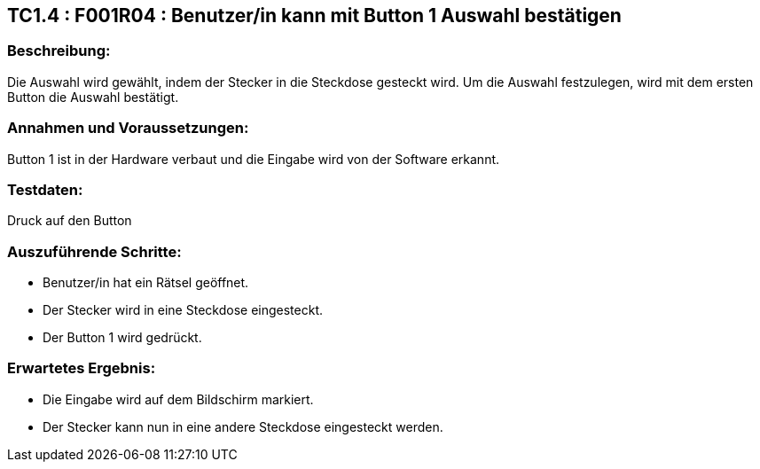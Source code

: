 == TC1.4 : F001R04 : Benutzer/in kann mit Button 1 Auswahl bestätigen ==

=== Beschreibung: === 
Die Auswahl wird gewählt, indem der Stecker in die Steckdose gesteckt wird. Um die Auswahl festzulegen, wird mit dem ersten Button die Auswahl bestätigt. 

=== Annahmen und Voraussetzungen: === 
Button 1 ist in der Hardware verbaut und die Eingabe wird von der Software erkannt. 

=== Testdaten: ===
Druck auf den Button

=== Auszuführende Schritte: ===
    
    * Benutzer/in  hat ein Rätsel geöffnet.
    * Der Stecker wird in eine Steckdose eingesteckt.
    * Der Button 1 wird gedrückt.
        
=== Erwartetes Ergebnis: === 

    * Die Eingabe wird auf dem Bildschirm markiert.
    * Der Stecker kann nun in eine andere Steckdose eingesteckt werden.